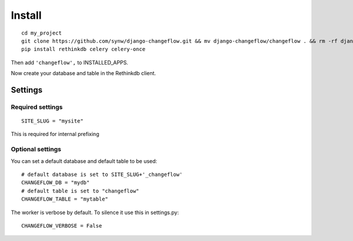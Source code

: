 Install
=======

.. highlight:: bash

::

   cd my_project
   git clone https://github.com/synw/django-changeflow.git && mv django-changeflow/changeflow . && rm -rf django-changeflow
   pip install rethinkdb celery celery-once
   
Then add ``'changeflow',`` to INSTALLED_APPS.

Now create your database and table in the Rethinkdb client.

Settings
--------

Required settings
^^^^^^^^^^^^^^^^^

.. highlight:: python

::

   SITE_SLUG = "mysite"
   
This is required for internal prefixing

Optional settings
^^^^^^^^^^^^^^^^^
   
You can set a default database and default table to be used:

.. highlight:: python

::

   # default database is set to SITE_SLUG+'_changeflow'
   CHANGEFLOW_DB = "mydb"
   # default table is set to "changeflow"
   CHANGEFLOW_TABLE = "mytable"
   
The worker is verbose by default. To silence it use this in settings.py:

.. highlight:: python

::

   CHANGEFLOW_VERBOSE = False